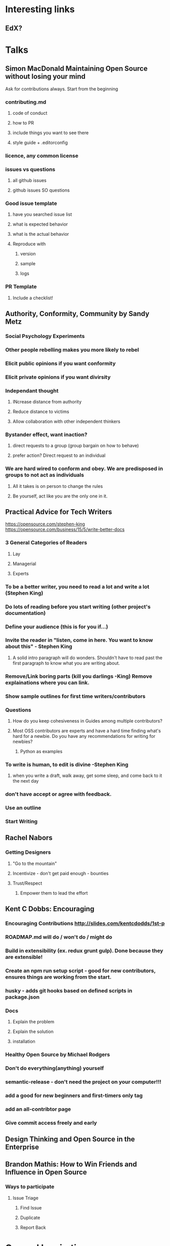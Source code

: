 * Interesting links
** EdX?
* Talks
** Simon MacDonald Maintaining Open Source without losing your mind
Ask for contributions always.  Start from the beginning
*** contributing.md
**** code of conduct
**** how to PR
**** include things you want to see there
**** style guide + .editorconfig
*** licence, any common license
*** issues vs questions
**** all github issues
**** github issues SO questions
*** Good issue template
**** have you searched issue list
**** what is expected behavior
**** what is the actual behavior
**** Reproduce with
***** version
***** sample
***** logs
*** PR Template
**** Include a checklist!
** Authority, Conformity, Community by Sandy Metz
*** Social Psychology Experiments
*** Other people rebelling makes you more likely to rebel
*** Elicit public opinions if you want conformity
*** Elicit private opinions if you want divirsity
*** Independant thought
**** INcrease distance from authority
**** Reduce distance to victims
**** Allow collaboration with other independent thinkers
*** Bystander effect, want inaction?
**** direct requests to a group (group bargain on how to behave)
**** prefer action?  Direct request to an individual
*** We are hard wired to conform and obey.  We are predisposed in groups to not act as individuals
**** All it takes is on person to change the rules
**** Be yourself, act like you are the only one in it.
** Practical Advice for Tech Writers
https://opensource.com/stephen-king
https://opensource.com/business/15/5/write-better-docs
*** 3 General Categories of Readers
**** Lay
**** Managerial
**** Experts
*** To be a better writer, you need to read a lot and write a lot (Stephen King)
*** Do lots of reading before you start writing (other project's documentation)
*** Define your audience (this is for you if...)
*** Invite the reader in "listen, come in here. You want to know about this" - Stephen King
**** A solid intro paragraph will do wonders.  Shouldn't have to read past the first paragraph to know what you are writing about.
*** Remove/Link boring parts (kill you darlings -King) Remove explainations where you can link.
*** Show sample outlines for first time writers/contributors
*** Questions
**** How do you keep cohesiveness in Guides among multiple contributors?
**** Most OSS contributors are experts and have a hard time finding what's hard for a newbie.  Do you have any recommendations for writing for newbies?
***** Python as examples
*** To write is human, to edit is divine -Stephen King
**** when you write a draft, walk away, get some sleep, and come back to it the next day
*** don't have accept or agree with feedback.
*** Use an outline
*** Start Writing
** Rachel Nabors
*** Getting Designers
**** "Go to the mountain"
**** Incentivize - don't get paid enough - bounties
**** Trust/Respect
***** Empower them to lead the effort
** Kent C Dobbs: Encouraging 
*** Encouraging Contributions  http://slides.com/kentcdodds/1st-p
*** ROADMAP.md will do / won't do / might do
*** Build in extensibility (ex. redux grunt gulp). Done because they are extensible!
*** Create an npm run setup script - good for new contributors, ensures things are working from the start.
*** husky - adds git hooks based on defined scripts in package.json
*** Docs
**** Explain the problem
**** Explain the solution
**** installation
*** Healthy Open Source by Michael Rodgers
*** Don't do everything(anything) yourself
*** semantic-release - don't need the project on your computer!!!
*** add a good for new beginners and first-timers only tag
*** add an all-contribtor page
*** Give commit access freely and early
** Design Thinking and Open Source in the Enterprise
** Brandon Mathis: How to Win Friends and Influence in Open Source
*** Ways to participate
**** Issue Triage
***** Find Issue
***** Duplicate
***** Report Back

* General Inspiration
** Stop contributing, spend my time helping new contributors and developing issues
*** kcd.im/manage-oss




